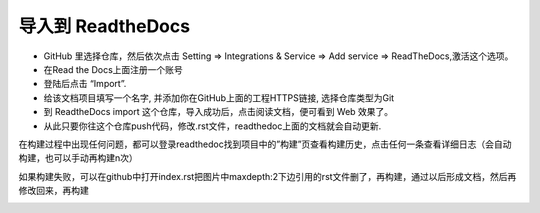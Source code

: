 导入到 ReadtheDocs
==================
* GitHub 里选择仓库，然后依次点击 Setting => Integrations & Service => Add service => ReadTheDocs,激活这个选项。
* 在Read the Docs上面注册一个账号
* 登陆后点击 “Import”.
* 给该文档项目填写一个名字, 并添加你在GitHub上面的工程HTTPS链接, 选择仓库类型为Git
* 到 ReadtheDocs import 这个仓库，导入成功后，点击阅读文档，便可看到 Web 效果了。
* 从此只要你往这个仓库push代码，修改.rst文件，readthedoc上面的文档就会自动更新.
在构建过程中出现任何问题，都可以登录readthedoc找到项目中的”构建”页查看构建历史，点击任何一条查看详细日志（会自动构建，也可以手动再构建n次）

.. image:: image11.jpg
.. image:: image12.jpg
如果构建失败，可以在github中打开index.rst把图片中maxdepth:2下边引用的rst文件删了，再构建，通过以后形成文档，然后再修改回来，再构建

.. image:: image7.jpg

